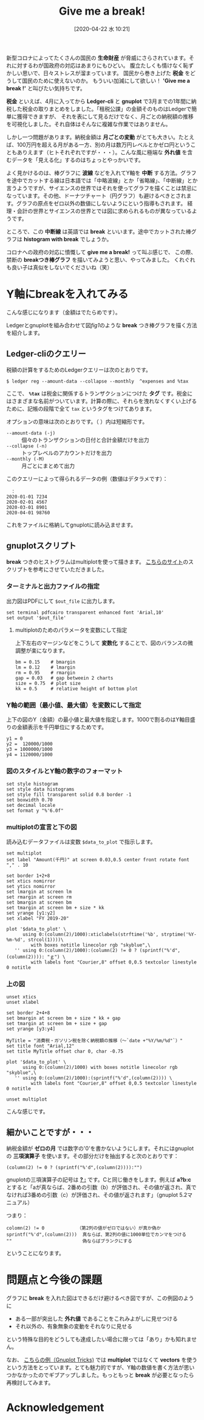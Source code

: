#+title: Give me a break!
#+date:  [2020-04-22 水 10:21]

#+hugo_base_dir: ~/peace-blog/bingo/
#+hugo_section: posts
#+hugo_tags: ledger emacs accounting gnuplot covid-19
#+hugo_categories: comp

#+options: toc:2 num:nil author:nil
#+link: file file+sys:../static/
#+draft: false

新型コロナによってたくさんの国民の *生命財産* が脅威にさらされています。それに対するわが国政府の対応はあまりにもひどい。
腹立たしくも情けなく恥ずかしい思いで、日々ストレスが溜まっています。
国民から巻き上げた *税金* をどうして国民のために使えないのか。
もういい加減にして欲しい！ *'Give me a break !'* と叫びたい気持ちです。

*税金* といえば、4月に入ってから *Ledger-cli* と *gnuplot* で3月までの1年間に納税した税金の取りまとめをしました。「租税公課」の金額そのものはLedgerで簡単に獲得できますが、
それを表にして見るだけでなく、月ごとの納税額の推移を可視化しました。それ自体はそんなに複雑な作業ではありません。


しかし一つ問題があります。納税金額は *月ごとの変動* がとても大きい。たとえば、100万円を超える月がある一方、別の月は数万円レベルとかゼロ円ということもありえます（ヒトそれぞれですが・・・）。こんな風に極端な *外れ値* を含むデータを「見える化」するのはちょっとやっかいです。


よく見かけるのは、棒グラフに *波線* などを入れてY軸を *中断* する方法。グラフを途中でカットする線は日本語では「中略波線」とか「省略線」、「中断線」とか言うようですが、サイエンスの世界ではそれを使ってグラフを描くことは禁忌になっています。その他、ドーナツチャート（円グラフ）も避けるべきとされます。グラフの原点をゼロ以外の数値にしないようにという指導もされます。
経理・会計の世界とサイエンスの世界とでは図に求められるものが異なっているようです。

ところで、この *中断線* は英語では *break* といいます。途中でカットされた棒グラフは *histogram with break* でしょうか。

コロナへの政府の対応に憤慨して *give me a break!* って叫ぶ感じで、
この際、禁断の *breakつき棒グラフ* を描いてみようと思い、やってみました。
くれぐれも良い子は真似をしないでくださいね（笑）

* Y軸にbreakを入れてみる
こんな感じになります（金額はでたらめです）。

#+caption: Breakを入れた棒グラフの例（納税額の推移）
#+name: fig1
#+attr_org: :width 90%
#+attr_html: :width 90%
[[file:broken-histogram.png]]

Ledgerとgnuplotを組み合わせて図[[fig1]]のような *break* つき棒グラフを描く方法を紹介します。

** Ledger-cliのクエリー
税額の計算をするためのLedgerクエリーは次のとおりです。
#+begin_src shell
$ ledger reg --amount-data --collapse --monthly  ^expenses and %tax
#+end_src
ここで、 *=%tax=* は税金に関係するトランザクションにつけた *タグ* です。税金にはさまざまな名前がついています。計算の際に、それらを洩れなくすくい上げるために、記帳の段階で全て =tax= というタグをつけてあります。

オプションの意味は次のとおりです。（ ）内は短縮形です。
- =--amount-data (-j)= :: 個々のトランザクションの日付と合計金額だけを出力
- =--collapse (-n)= ::  トップレベルのアカウントだけを出力
- =--monthly (-M)= :: 月ごとにまとめて出力

このクエリーによって得られるデータの例（数値はデタラメです）：
#+begin_src
　：
2020-01-01 7234	
2020-02-01 4567	
2020-03-01 8901	
2020-04-01 98760
#+end_src
これをファイルに格納してgnuplotに読み込ませます。

** gnuplotスクリプト
*break* つきのヒストグラムはmultiplotを使って描きます。
[[https://stackoverflow.com/questions/17564497/gnuplot-break-y-axis-in-two-parts][こちらのサイト]]のスクリプトを参考にさせていただきました。

*** ターミナルと出力ファイルの指定
出力図はPDFにして =$out_file= に出力します。
#+begin_src
set terminal pdfcairo transparent enhanced font 'Arial,10'
set output '$out_file'
#+end_src
**** multiplotのためのパラメータを変数にして指定
上下左右のマージンなどをこうして *変数化* することで、図のバランスの微調整が楽になります。
#+begin_src
bm = 0.15    # bmargin
lm = 0.12    # lmargin
rm = 0.95    # rmargin
gap = 0.03   # gap betweein 2 charts
size = 0.75  # plot size
kk = 0.5     # relative height of bottom plot
#+end_src

*** Y軸の範囲（最小値、最大値）を変数にして指定
上下の図のY（金額）の最小値と最大値を指定します。1000で割るのはY軸目盛りの金額表示を千円単位にするためです。
#+begin_src
y1 = 0
y2 =  120000/1000
y3 = 1000000/1000
y4 = 1120000/1000
#+end_src

*** 図のスタイルとY軸の数字のフォーマット
#+begin_src
set style histogram 
set style data histograms
set style fill transparent solid 0.8 border -1
set boxwidth 0.70
set decimal locale
set format y "%'6.0f"
#+end_src

*** multiplotの宣言と下の図
読み込むデータファイルは変数 =$data_to_plot= で指示します。
#+begin_src
set multiplot
set label "Amount(千円)" at screen 0.03,0.5 center front rotate font "," . 10

set border 1+2+8
set xtics nomirror
set ytics nomirror
set lmargin at screen lm
set rmargin at screen rm
set bmargin at screen bm
set tmargin at screen bm + size * kk
set yrange [y1:y2]
set xlabel "FY 2019-20"

plot '$data_to_plot' \
      using 0:(column(2)/1000):xticlabels(strftime('%b', strptime('%Y-%m-%d', strcol(1))))\
         with boxes notitle linecolor rgb "skyblue",\
   '' using 0:(column(2)/1000):(column(2) != 0 ? (sprintf("%'d",(column(2)))): "ｇ") \
         with labels font "Courier,8" offset 0,0.5 textcolor linestyle 0 notitle
#+end_src
*** 上の図
#+begin_src
unset xtics
unset xlabel

set border 2+4+8
set bmargin at screen bm + size * kk + gap
set tmargin at screen bm + size + gap
set yrange [y3:y4]

MyTitle = "消費税・ガソリン税を除く納税額の推移（〜`date +"%Y/%m/%d"`）"
set title font "Arial,12"
set title MyTitle offset char 0, char -0.75

plot '$data_to_plot' \
      using 0:(column(2)/1000) with boxes notitle linecolor rgb "skyblue",\
   '' using 0:(column(2)/1000):(sprintf("%'d",(column(2)))) \
         with labels font "Courier,8" offset 0,0.5 textcolor linestyle 0 notitle

unset multiplot
#+end_src
こんな感じです。

** 細かいことですが・・・
納税金額が *ゼロの月* では数字の'0'を書かないようにします。それにはgnuplotの *三項演算子* を使います。その部分だけを抽出すると次のとおりです：
#+begin_src
(column(2) != 0 ? (sprintf("%'d",(column(2)))):"")
#+end_src
gnuplotの三項演算子の記号は _*? :*_ です。Cと同じ働きをします。例えば *a?b:c* とすると「aが真ならば、2番めの引数（b）が評価され、その値が返され、真でなければ3番めの引数（c）が評価され、その値が返されます」（gnuplot 5.2マニュアル）

つまり：
#+begin_example
colomn(2) != 0            （第2列の値がゼロではない）が真か偽か
sprintf("%'d",(column(2)))  真ならば、第2列の値に1000単位でカンマをつける
""                          偽ならばブランクにする
#+end_example
ということになります。

* 問題点と今後の課題
グラフに *break* を入れた図はできるだけ避けるべき図ですが、この例図のように
- ある一部が突出した *外れ値* であることをこれみよがしに見せつける
- それ以外の、有象無象の変動をそれなりに見せる
という特殊な目的をどうしても達成したい場合に限っては「あり」かも知れません。

なお、
[[http://gnuplot-tricks.blogspot.com/2009/11/broken-histograms.html][こちらの例（Gnuplot Tricks)]]
では *multiplot* ではなくて *vectors* を使うという方法をとっています。とても魅力的ですが、Y軸の数値を書く方法が思いつかなかったのでギブアップしました。もっともっと *break* が必要となったら再検討してみます。

* Acknowledgement

# Local Variables:
# eval: (org-hugo-auto-export-mode)
# End:


